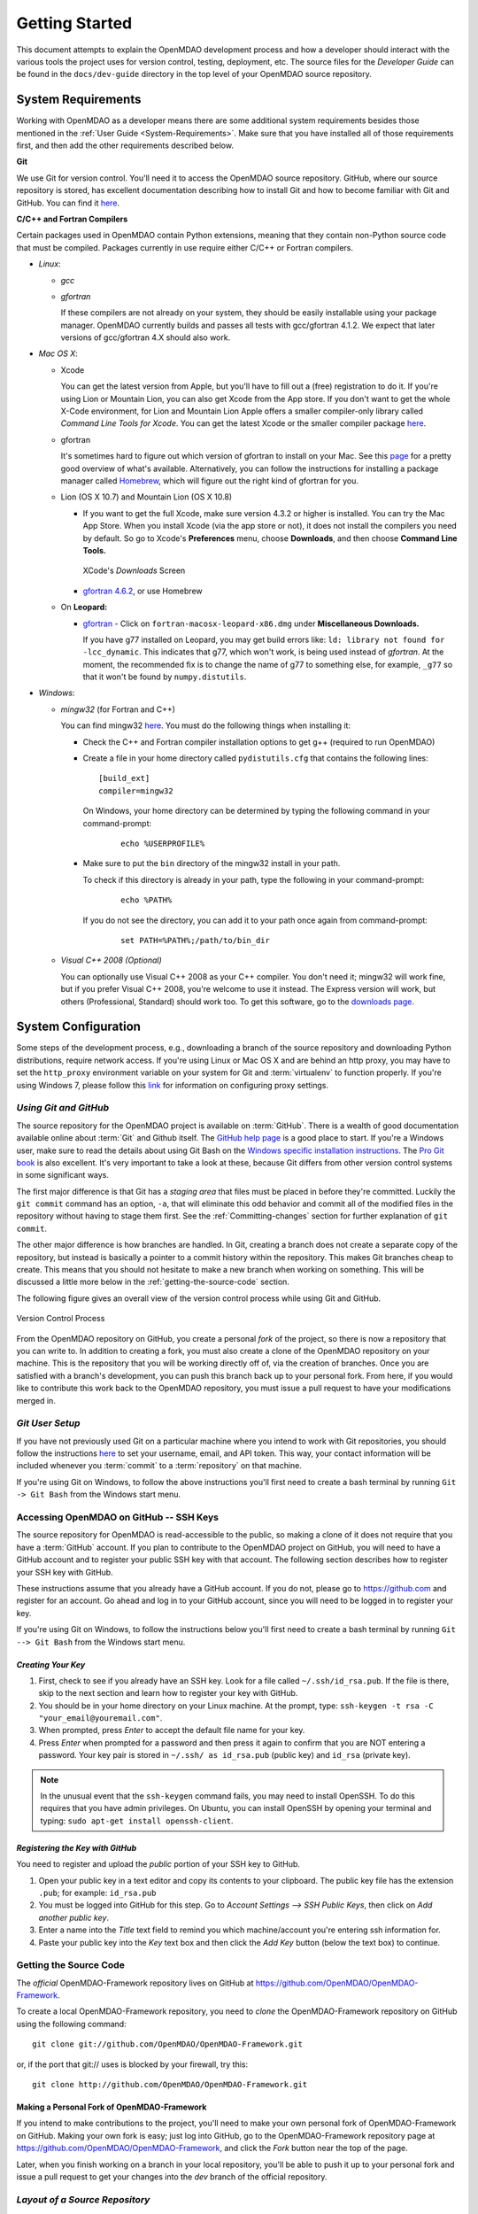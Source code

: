 Getting Started
---------------

This document attempts to explain the OpenMDAO development process and how a
developer should interact with the various tools the project uses for
version control, testing, deployment, etc. The source files for the
*Developer Guide* can be found in the ``docs/dev-guide`` directory in the top
level of your OpenMDAO source repository.

.. index:: Git


.. _`developer-requirements`:

System Requirements
===================

Working with OpenMDAO as a developer means there are some additional system requirements besides
those mentioned in the :ref:`User Guide <System-Requirements>`. Make sure that you have installed 
all of those requirements first, and then add the other requirements described below.

**Git**

We use Git for version control.  You'll need it to access the OpenMDAO
source repository.  GitHub, where our source repository is stored, has
excellent documentation describing how to install Git and how to become
familiar with Git and GitHub.  You can find it `here`__.

.. __: https://help.github.com

**C/C++ and Fortran Compilers**

Certain packages used in OpenMDAO contain Python extensions, meaning that they contain non-Python
source code that must be compiled. Packages currently in use require either C/C++ or Fortran
compilers.

- *Linux*:

  - *gcc*

  - *gfortran*

    If these compilers are not already on your system, they should be easily installable using
    your package manager. OpenMDAO currently builds and passes all tests with gcc/gfortran 4.1.2.
    We expect that later versions of gcc/gfortran 4.X should also work.


- *Mac OS X*:

  - Xcode 

    You can get the latest version from Apple, but you'll have to fill out a (free)
    registration to do it. If you're using Lion or Mountain Lion, you can also get Xcode from the
    App store. If you don't want to get the whole X-Code environment, for Lion and Mountain Lion 
    Apple offers a smaller compiler-only library called *Command Line Tools for Xcode*. You can
    get the latest Xcode or the  smaller compiler package `here <https://daw.apple.com/cgi-bin/WebObjects/DSAuthWeb.woa/wa/login?appIdKey=d4f7d769c2abecc664d0dadfed6a67f943442b5e9c87524d4587a95773750cea&path=%2F%2Fdownloads%2Findex.action>`_. 

  - gfortran 

    It's sometimes hard to figure out which version of gfortran to install on your Mac. See
    this `page <http://gcc.gnu.org/wiki/GFortranBinaries#MacOS>`_ for a pretty good overview 
    of what's available. Alternatively, you can follow the instructions for installing a package manager 
    called `Homebrew <http://www.thisisthegreenroom.com/2011/installing-python-numpy-scipy-matplotlib-and-ipython-on-lion/>`_,
    which will figure out the right kind of gfortran for you. 


  - Lion (OS X 10.7) and Mountain Lion (OS X 10.8)

    - If you want to get the full Xcode, make sure version 4.3.2 or higher is installed. You can try the 
      Mac App Store. When you install Xcode (via the app store or not), it does not install the compilers you
      need by default.  So go to Xcode's  **Preferences** menu, choose **Downloads**, and then choose **Command Line Tools.**

      .. figure:: OSX_Lion_Screenshot.png
         :align: center
         :alt: Screenshot of XCode's Downloads screen showing options

         XCode's *Downloads* Screen     

    - `gfortran 4.6.2 <http://quatramaran.ens.fr/~coudert/gfortran/gfortran-4.6.2-x86_64-Lion.dmg>`_, or use Homebrew 


  - On **Leopard:**

    - `gfortran`__  - Click on ``fortran-macosx-leopard-x86.dmg`` under **Miscellaneous Downloads.**

      If you have g77 installed on Leopard, you may get build errors like:  ``ld: library not found for
      -lcc_dynamic``. This indicates that g77, which won't work, is being used instead of `gfortran`. At the
      moment, the recommended fix is to change the name of g77 to something else, for example, ``_g77`` so
      that it won't be found by ``numpy.distutils``.

    .. __: http://openmdao.org/downloads-2/      

.. _`Windows`:

- *Windows*:

  - *mingw32*   (for Fortran and C++)


    You can find mingw32 `here`__. You must do the following things when installing it:

    - Check the C++ and Fortran compiler installation options to get g++ (required to run OpenMDAO)

    - Create a file in your home directory called ``pydistutils.cfg`` that contains the following lines:

      ::

        [build_ext]
        compiler=mingw32
      On Windows, your home directory can be determined by typing the following command in your command-prompt:

        ::

          echo %USERPROFILE%

    - Make sure to put the ``bin`` directory of the mingw32 install in your path.

      To check if this directory is already in your path, type the following in your command-prompt:

        ::

          echo %PATH%

      If you do not see the directory, you can add it to your path once again from command-prompt:

        ::

          set PATH=%PATH%;/path/to/bin_dir

  - *Visual C++ 2008 (Optional)*

    You can optionally use Visual C++ 2008 as your C++ compiler. You don't need it; mingw32 will work fine,
    but if you prefer Visual C++ 2008, you're welcome to use it instead. The Express version will work, 
    but others (Professional, Standard) should work too. To get this software,
    go to the `downloads page <http://www.microsoft.com/visualstudio/eng/products/visual-studio-overview#2008-Visual-CPP>`_.

.. __: http://sourceforge.net/projects/mingw/files


.. index:: proxy settings

System Configuration
====================

Some steps of the development process, e.g., downloading a branch of the source repository and
downloading Python distributions, require network access.  If you're using Linux or Mac OS X and
are behind an http proxy, you may have to set the ``http_proxy`` environment variable on
your system for Git and :term:`virtualenv` to function properly. If you're using Windows 7,
please follow this 
`link <http://answers.oreilly.com/topic/675-how-to-configure-proxy-settings-in-windows-7/>`_
for information on configuring proxy settings.


*Using Git and GitHub*
++++++++++++++++++++++

The source repository for the OpenMDAO project is available on
:term:`GitHub`.  There is a wealth of good documentation available online 
about :term:`Git` and Github itself. The 
`GitHub help page <https://help.github.com/>`_ is a good place to start. If you're a 
Windows user, make sure to read the details about using Git Bash on the `Windows 
specific installation instructions <https://help.github.com/articles/set-up-git>`_. 
The `Pro Git book <http://git-scm.com/book>`_ is also excellent.  It's very
important to take a look at these, because Git differs from other version
control systems in some significant ways. 

The first major difference is that Git has a *staging area* that files must be
placed in before they're committed.  Luckily the ``git commit`` command has 
an option, ``-a``, that will eliminate this odd behavior and commit all of the
modified files in the repository without having to stage them first. See the 
:ref:`Committing-changes` section for further explanation of ``git commit``.

The other major difference is how branches are handled.  In Git, creating a branch
does not create a separate copy of the repository, but instead is basically a pointer
to a commit history within the repository. This makes Git branches cheap to create. This
means that you should not hesitate to make a new branch when working on something. This
will be discussed a little more below in the :ref:`getting-the-source-code` section. 


The following figure gives an overall view of the version control process while 
using Git and GitHub.

.. figure:: version_control.png
   :align: center

   Version Control Process

From the OpenMDAO repository on GitHub, you create a personal `fork` of the 
project, so there is now a repository that you can write to.  In addition to
creating a fork, you must also create a clone of the OpenMDAO repository on 
your machine.  This is the repository that you will be working directly off 
of, via the creation of branches.  Once you are satisfied with a branch's 
development, you can push this branch back up to your personal fork.  From here,
if you would like to contribute this work back to the OpenMDAO repository, you 
must issue a pull request to have your modifications merged in.


*Git User Setup*
++++++++++++++++

If you have not previously used Git on a particular machine where you intend to work with
Git repositories, you should follow the instructions `here`__ to set your username, email,
and API token. This way, your contact information will be included whenever you
:term:`commit` to a :term:`repository` on that machine.

.. __: https://help.github.com/articles/setting-your-email-in-git


.. index:: repository

If you're using Git on Windows, to follow the above instructions you'll first need to
create a bash terminal by running ``Git -> Git Bash`` from the Windows start menu.

.. accessing GitHub::

Accessing OpenMDAO on GitHub -- SSH Keys
++++++++++++++++++++++++++++++++++++++++

The source repository for OpenMDAO is read-accessible to the public, so making
a clone of it does not require that you have a :term:`GitHub`
account. If you plan to contribute to the OpenMDAO project on GitHub, you will
need to have a GitHub account and to register your public SSH key with that
account. The following section describes how to register your SSH key with
GitHub.

These instructions assume that you already have a GitHub account. If you do
not, please go to https://github.com and register for an account. Go ahead
and log in to your GitHub account, since you will need to be logged in to
register your key.

If you're using Git on Windows, to follow the instructions below
you'll first need to create a bash terminal by running ``Git --> Git Bash`` from
the Windows start menu.


*Creating Your Key*
~~~~~~~~~~~~~~~~~~~

1. First, check to see if you already have an SSH key.  Look for a file called ``~/.ssh/id_rsa.pub``.
   If the file is there, skip to the next section and learn how to register your key with GitHub.
2. You should be in your home directory on your Linux machine. At the prompt, type: 
   ``ssh-keygen -t rsa -C "your_email@youremail.com"``. 
3. When prompted, press *Enter* to accept the default file name for your key. 
4. Press *Enter* when prompted for a password and then press it again to
   confirm that you are NOT entering a password. Your key pair is stored in ``~/.ssh/
   as id_rsa.pub`` (public key) and ``id_rsa`` (private key).

.. note::  In the unusual event that the ``ssh-keygen`` command fails, you may need to install
   OpenSSH. To do this requires that you have admin privileges. On Ubuntu, you can install
   OpenSSH by opening your terminal and typing: ``sudo apt-get install openssh-client``. 


*Registering the Key with GitHub*
~~~~~~~~~~~~~~~~~~~~~~~~~~~~~~~~~

You need to register and upload the *public* portion of your SSH key to GitHub. 

1. Open your public key in a text editor and copy its contents to your clipboard. The public key
   file has the extension ``.pub``; for example:  ``id_rsa.pub`` 
2. You must be logged into GitHub for this step. Go to *Account Settings --> SSH Public Keys*, 
   then click on *Add another public key*.
3. Enter a name into the *Title* text field to remind you which machine/account you're 
   entering ssh information for.
4. Paste your public key into the *Key* text box and then click the *Add Key* button (below the
   text box) to continue. 


.. index:: pair: source code; location

.. _getting-the-source-code:


Getting the Source Code
+++++++++++++++++++++++

The *official* OpenMDAO-Framework repository lives on GitHub at
https://github.com/OpenMDAO/OpenMDAO-Framework. 

To create a local
OpenMDAO-Framework repository, you need to *clone* the OpenMDAO-Framework
repository on GitHub using the following command:

::

   git clone git://github.com/OpenMDAO/OpenMDAO-Framework.git
   
   
or, if the port that git:// uses is blocked by your firewall, try this:

::

   git clone http://github.com/OpenMDAO/OpenMDAO-Framework.git


.. _Making-a-Personal-Fork-of-OpenMDAO-Framework:


Making a Personal Fork of OpenMDAO-Framework
~~~~~~~~~~~~~~~~~~~~~~~~~~~~~~~~~~~~~~~~~~~~

If you intend to make contributions to the project, you'll need to make your
own personal fork of OpenMDAO-Framework on GitHub. Making your own fork is
easy; just log into GitHub, go to the OpenMDAO-Framework repository page at
https://github.com/OpenMDAO/OpenMDAO-Framework, and click the *Fork* button
near the top of the page.

Later, when you finish working on a branch in your local repository, you'll be
able to push it up to your personal fork and issue a pull request to get your
changes into the *dev* branch of the official repository.


.. index:: source repository


*Layout of a Source Repository*
+++++++++++++++++++++++++++++++

The directory structure of your repository should look like this:

``contrib`` 
    The directory containing source to be packaged into distributions that can
    be released separately from OpenMDAO. These distributions may or may not depend upon
    OpenMDAO. Distributions that have not yet been approved to be part of
    ``openmdao.lib`` can live here -- as long as their license is compatible with Apache V2.0. No
    proprietary code or GPL code should be placed in the OpenMDAO-Framework repository.

``devenv``
    The directory containing the OpenMDAO virtual environment. Note that
    this is not part of the source repository. You will build it by running
    the ``go-openmdao-dev.py`` script that sits at the top of the source
    repository.  See :ref:`Creating-the-Virtual-Environment`.
    
``docs``  
    The directory containing all user documentation for OpenMDAO. The
    documentation is broken up into several major documents, each found in a separate 
    subdirectory, e.g., ``plugin-guide`` contains the *Plugin Developer Guide,* ``dev-guide`` contains
    the *Developer Guide,* and so on.
  
``examples``
    Python package containing examples of using OpenMDAO.
    
``misc``
    The directory containing miscellaneous scripts and configuration files used by
    OpenMDAO developers.

``openmdao.devtools``
    Python package containing scripts intended for developers and maintainers
    of openmdao to do things like build the docs or create a release.
    These scripts assume that the source repository is present, so this
    package is not distributed as part of an OpenMDAO release.

``openmdao.lib``
    Python package containing source for the OpenMDAO standard library of 
    modules.

``openmdao.main``
    Python package containing all infrastructure source for OpenMDAO.
     
``openmdao.test``
    Python package containing source for various OpenMDAO plugins used for
    testing.
    
``openmdao.units``
     Python package containing tools for doing unit conversion.   

``openmdao.util``
    Python package containing source for various Python utility routines
    used by OpenMDAO developers.
    
    
.. index:: namespace package


*Layout of a Namespace Package*
+++++++++++++++++++++++++++++++

OpenMDAO is split up into multiple Python packages, all under a top level
package called ``openmdao``. This top package, called a *namespace* package,
is a sort of fake package that allows us to maintain and release our
subpackages separately while appearing to the user to be all part of the
same top level package. The following packages under the ``openmdao``
namespace have a similar directory layout: ``openmdao.main``,
``openmdao.lib``, ``openmdao.devtools``, ``openmdao.util`` and
``openmdao.test``. The layout is shown below.

``openmdao.<package>``
    The top level directory for the package denoted by ``<package>``. This
    contains the ``setup.py`` script which is used to build and 
    create a distribution for the package.
    
``openmdao.<package>/src``
    Contains all of the package source code.
    
``openmdao.<package>/src/openmdao``
    Contains a special ``__init__.py`` file and a ``<package>``
    subdirectory.
    
``openmdao.<package>/src/openmdao/<package>``
    Contains the actual source code, usually a bunch of Python files. There could be a
    standard Python package directory structure under this directory as well.

``openmdao.<package>/src/openmdao/<package>/test``
    Contains unit tests for this package. These are executed by
    ``openmdao test``.
